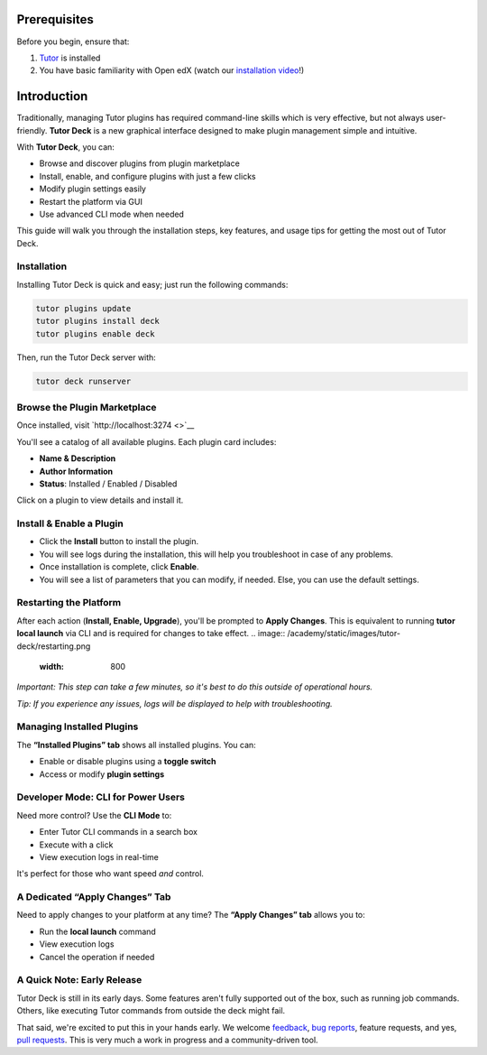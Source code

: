 Prerequisites
=============

Before you begin, ensure that:

1. `Tutor <https://docs.tutor.edly.io/>`__ is installed
2. You have basic familiarity with Open edX (watch our `installation
   video <https://www.youtube.com/watch?v=dTHHeEXu2c8>`__!)

Introduction
============

Traditionally, managing Tutor plugins has required command-line skills
which is very effective, but not always user-friendly. **Tutor Deck** is
a new graphical interface designed to make plugin management simple and
intuitive.

With **Tutor Deck**, you can:

-  Browse and discover plugins from plugin marketplace
-  Install, enable, and configure plugins with just a few clicks
-  Modify plugin settings easily
-  Restart the platform via GUI
-  Use advanced CLI mode when needed

This guide will walk you through the installation steps, key features,
and usage tips for getting the most out of Tutor Deck.

Installation
------------

Installing Tutor Deck is quick and easy; just run the following
commands:

.. code:: none

   tutor plugins update
   tutor plugins install deck
   tutor plugins enable deck

Then, run the Tutor Deck server with:

.. code:: none

   tutor deck runserver

Browse the Plugin Marketplace
-----------------------------

Once installed, visit `http://localhost:3274 <>`__

You'll see a catalog of all available plugins. Each plugin card
includes:

-  **Name & Description**
-  **Author Information**
-  **Status**: Installed / Enabled / Disabled

Click on a plugin to view details and install it.

.. image:: /academy/static/images/tutor-deck/marketplace.png
   :width: 800
   :alt: Screenshot of plugin marketplace

Install & Enable a Plugin
-------------------------

-  Click the **Install** button to install the plugin.

-  You will see logs during the installation, this will help you
   troubleshoot in case of any problems.

-  Once installation is complete, click **Enable**.

-  You will see a list of parameters that you can modify, if needed.
   Else, you can use the default settings.

.. image:: /academy/static/images/tutor-deck/install-plugin.png
   :width: 800
   :alt: Screenshot of plugin detail page

Restarting the Platform
-----------------------

After each action (**Install, Enable, Upgrade**), you'll be prompted to
**Apply Changes**. This is equivalent to running **tutor local launch**
via CLI and is required for changes to take effect.
.. image:: /academy/static/images/tutor-deck/restarting.png
   :width: 800

*Important: This step can take a few minutes, so it's best to do this
outside of operational hours.*

*Tip: If you experience any issues, logs will be displayed to help with
troubleshooting.*

Managing Installed Plugins
--------------------------

The **“Installed Plugins” tab** shows all installed plugins. You can:

-  Enable or disable plugins using a **toggle switch**
-  Access or modify **plugin settings**

.. image:: /academy/static/images/tutor-deck/installed.png
   :width: 800
   :alt: Screenshot of installed plugins page

Developer Mode: CLI for Power Users
-----------------------------------

Need more control? Use the **CLI Mode** to:

-  Enter Tutor CLI commands in a search box
-  Execute with a click
-  View execution logs in real-time

It's perfect for those who want speed *and* control.

.. image:: /academy/static/images/tutor-deck/developer-mode.png
   :width: 800
   :alt: Screenshot of developer mode

A Dedicated “Apply Changes” Tab
-------------------------------

Need to apply changes to your platform at any time? The **“Apply
Changes” tab** allows you to:

-  Run the **local launch** command
-  View execution logs
-  Cancel the operation if needed

.. image:: /academy/static/images/tutor-deck/apply-changes.png
   :width: 800
   :alt: Screenshot of launch platform screen

A Quick Note: Early Release
---------------------------

Tutor Deck is still in its early days. Some features aren't fully
supported out of the box, such as running job commands. Others, like
executing Tutor commands from outside the deck might fail.

That said, we're excited to put this in your hands early. We welcome
`feedback <https://discuss.openedx.org/>`__, `bug
reports <https://github.com/overhangio/tutor-deck/issues>`__, feature
requests, and yes, `pull
requests <https://github.com/overhangio/tutor-deck/issues>`__. This is
very much a work in progress and a community-driven tool.
